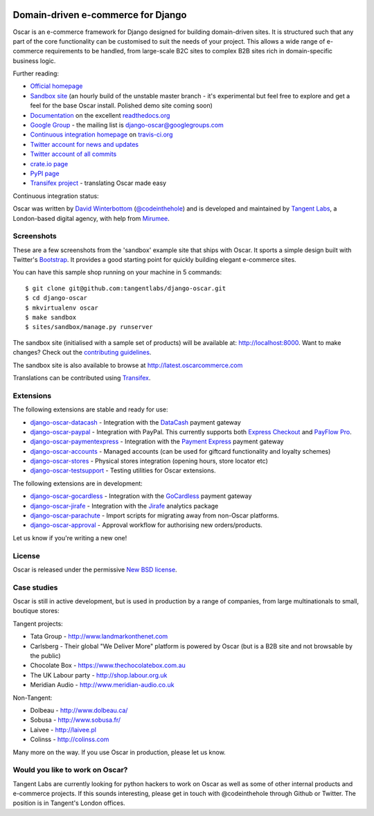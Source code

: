 .. image:: http://img692.imageshack.us/img692/6498/logovf.png

===================================
Domain-driven e-commerce for Django
===================================

Oscar is an e-commerce framework for Django designed for building domain-driven
sites.  It is structured such that any part of the core functionality can be
customised to suit the needs of your project.  This allows a wide range of
e-commerce requirements to be handled, from large-scale B2C sites to complex B2B
sites rich in domain-specific business logic.

.. image:: https://github.com/tangentlabs/django-oscar/raw/master/docs/images/screenshots/oscarcommerce.thumb.png
    :target: http://oscarcommerce.com

.. image:: https://github.com/tangentlabs/django-oscar/raw/master/docs/images/screenshots/readthedocs.thumb.png
    :target: http://django-oscar.readthedocs.org/en/latest/

Further reading:

* `Official homepage`_
* `Sandbox site`_ (an hourly build of the unstable master branch - it's
  experimental but feel free to explore and get a feel for the base Oscar
  install.  Polished demo site coming soon)
* `Documentation`_ on the excellent `readthedocs.org`_
* `Google Group`_ - the mailing list is django-oscar@googlegroups.com
* `Continuous integration homepage`_ on `travis-ci.org`_
* `Twitter account for news and updates`_
* `Twitter account of all commits`_
* `crate.io page`_
* `PyPI page`_
* `Transifex project`_ - translating Oscar made easy

Continuous integration status:

.. image:: https://secure.travis-ci.org/tangentlabs/django-oscar.png
    :target: http://travis-ci.org/#!/tangentlabs/django-oscar

.. _`Official homepage`: http://oscarcommerce.com
.. _`Sandbox site`: http://latest.oscarcommerce.com
.. _`Documentation`: http://django-oscar.readthedocs.org/en/latest/
.. _`readthedocs.org`: http://readthedocs.org
.. _`Continuous integration homepage`: http://travis-ci.org/#!/tangentlabs/django-oscar
.. _`travis-ci.org`: http://travis-ci.org/
.. _`Twitter account for news and updates`: https://twitter.com/#!/django_oscar
.. _`Twitter account of all commits`: https://twitter.com/#!/oscar_django
.. _`Google Group`: https://groups.google.com/forum/?fromgroups#!forum/django-oscar
.. _`crate.io page`: https://crate.io/packages/django-oscar/
.. _`PyPI page`: http://pypi.python.org/pypi/django-oscar/
.. _`Transifex project`: https://www.transifex.com/projects/p/django-oscar/

Oscar was written by `David Winterbottom`_ (`@codeinthehole`_) and is developed
and maintained by `Tangent Labs`_, a London-based digital agency, with help from
`Mirumee`_.

.. _`Mirumee`: http://mirumee.com/

.. _`David Winterbottom`: http://codeinthehole.com
.. _`@codeinthehole`: https://twitter.com/codeinthehole
.. _`Tangent Labs`: http://www.tangentlabs.co.uk
.. _`Mirumee`: http://mirumee.com/

Screenshots
-----------

These are a few screenshots from the 'sandbox' example site that ships with
Oscar.  It sports a simple design built with Twitter's Bootstrap_.  It provides a
good starting point for quickly building elegant e-commerce sites.

.. _Bootstrap: http://twitter.github.com/bootstrap/

.. image:: https://github.com/tangentlabs/django-oscar/raw/master/docs/images/screenshots/browse.thumb.png
    :target: https://github.com/tangentlabs/django-oscar/raw/master/docs/images/screenshots/browse.png

.. image:: https://github.com/tangentlabs/django-oscar/raw/master/docs/images/screenshots/detail.thumb.png
    :target: https://github.com/tangentlabs/django-oscar/raw/master/docs/images/screenshots/detail.png

.. image:: https://github.com/tangentlabs/django-oscar/raw/master/docs/images/screenshots/basket.thumb.png
    :target: https://github.com/tangentlabs/django-oscar/raw/master/docs/images/screenshots/basket.png

.. image:: https://github.com/tangentlabs/django-oscar/raw/master/docs/images/screenshots/dashboard.thumb.png
    :target: https://github.com/tangentlabs/django-oscar/raw/master/docs/images/screenshots/dashboard.png

You can have this sample shop running on your machine in 5 commands::

    $ git clone git@github.com:tangentlabs/django-oscar.git
    $ cd django-oscar
    $ mkvirtualenv oscar
    $ make sandbox
    $ sites/sandbox/manage.py runserver

The sandbox site (initialised with a sample set of products) will be available
at: http://localhost:8000.  Want to make changes?  Check out the
`contributing guidelines`_.

.. _`contributing guidelines`: http://django-oscar.readthedocs.org/en/latest/contributing.html#playing-in-the-sandbox

The sandbox site is also available to browse at
http://latest.oscarcommerce.com

Translations can be contributed using Transifex_.

.. _Transifex: https://www.transifex.com/projects/p/django-oscar/

Extensions
----------

The following extensions are stable and ready for use:

* django-oscar-datacash_ - Integration with the DataCash_ payment gateway
* django-oscar-paypal_ - Integration with PayPal.  This currently supports both
  `Express Checkout`_ and `PayFlow Pro`_.
* django-oscar-paymentexpress_ - Integration with the `Payment Express`_ payment
  gateway
* django-oscar-accounts_ - Managed accounts (can be used for giftcard
  functionality and loyalty schemes)
* django-oscar-stores_ - Physical stores integration (opening hours, store
  locator etc)
* django-oscar-testsupport_ - Testing utilities for Oscar extensions.

.. _django-oscar-datacash: https://github.com/tangentlabs/django-oscar-datacash
.. _django-oscar-paymentexpress: https://github.com/tangentlabs/django-oscar-paymentexpress
.. _`Payment Express`: http://www.paymentexpress.com
.. _DataCash: http://www.datacash.com/
.. _django-oscar-paypal: https://github.com/tangentlabs/django-oscar-paypal
.. _`Express Checkout`: https://www.paypal.com/uk/cgi-bin/webscr?cmd=_additional-payment-ref-impl1
.. _`PayFlow Pro`: https://merchant.paypal.com/us/cgi-bin/?cmd=_render-content&content_ID=merchant/payment_gateway
.. _django-oscar-gocardless: https://github.com/tangentlabs/django-oscar-gocardless
.. _GoCardless: https://gocardless.com/
.. _django-oscar-jirafe: https://github.com/tangentlabs/django-oscar-jirafe
.. _Jirafe: https://jirafe.com/
.. _django-oscar-accounts: https://github.com/tangentlabs/django-oscar-accounts
.. _django-oscar-testsupport: https://github.com/tangentlabs/django-oscar-testsupport

The following extensions are in development:

* django-oscar-gocardless_ - Integration with the GoCardless_ payment gateway
* django-oscar-jirafe_ - Integration with the Jirafe_ analytics package
* django-oscar-parachute_ - Import scripts for migrating away from non-Oscar
  platforms.
* django-oscar-approval_ - Approval workflow for authorising new
  orders/products.

.. _django-oscar-stores: https://github.com/tangentlabs/django-oscar-stores
.. _django-oscar-parachute: https://github.com/tangentlabs/django-oscar-parachute
.. _django-oscar-approval: https://github.com/tangentlabs/django-oscar-approval

Let us know if you're writing a new one!

License
-------

Oscar is released under the permissive `New BSD license`_.

.. _`New BSD license`: https://github.com/tangentlabs/django-oscar/blob/master/LICENSE

Case studies
------------

Oscar is still in active development, but is used in production by a range of
companies, from large multinationals to small, boutique stores:

Tangent projects:

* Tata Group - http://www.landmarkonthenet.com
* Carlsberg - Their global "We Deliver More" platform is powered by Oscar (but
  is a B2B site and not browsable by the public)
* Chocolate Box - https://www.thechocolatebox.com.au
* The UK Labour party - http://shop.labour.org.uk
* Meridian Audio - http://www.meridian-audio.co.uk

.. image:: https://github.com/tangentlabs/django-oscar/raw/master/docs/images/screenshots/landmark.thumb.png
    :target: http://www.landmarkonthenet.com

.. image:: https://github.com/tangentlabs/django-oscar/raw/master/docs/images/screenshots/carlsberg.cch.thumb.png
    :target: https://github.com/tangentlabs/django-oscar/raw/master/docs/images/screenshots/carlsberg.cch.png

.. image:: https://github.com/tangentlabs/django-oscar/raw/master/docs/images/screenshots/chocolatebox.thumb.png
    :target: https://www.thechocolatebox.com.au

.. image:: https://github.com/tangentlabs/django-oscar/raw/master/docs/images/screenshots/labourshop.thumb.png
    :target: https://shop.labour.org.uk

.. image:: https://github.com/tangentlabs/django-oscar/raw/master/docs/images/screenshots/meridian.thumb.png
    :target: http://www.meridian-audio.co.uk

Non-Tangent:

* Dolbeau - http://www.dolbeau.ca/
* Sobusa - http://www.sobusa.fr/
* Laivee - http://laivee.pl
* Colinss - http://colinss.com

.. image:: https://github.com/tangentlabs/django-oscar/raw/master/docs/images/screenshots/dolbeau.thumb.png
    :target: http://www.dolbeau.ca

.. image:: https://github.com/tangentlabs/django-oscar/raw/master/docs/images/screenshots/sobusa.thumb.png
    :target: http://www.sobusa.fr

.. image:: https://github.com/tangentlabs/django-oscar/raw/master/docs/images/screenshots/laivee.thumb.png
    :target: http://www.laivee.pl

.. image:: https://github.com/tangentlabs/django-oscar/raw/master/docs/images/screenshots/colinss.thumb.png
    :target: http://www.colinss.com

Many more on the way.  If you use Oscar in production, please let us know.

Would you like to work on Oscar?
--------------------------------

Tangent Labs are currently looking for python hackers to work on Oscar as well
as some of other internal products and e-commerce projects.  If this sounds
interesting, please get in touch with @codeinthehole through Github or Twitter.
The position is in Tangent's London offices.
